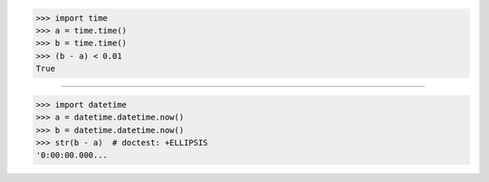 >>> import time
>>> a = time.time()
>>> b = time.time()
>>> (b - a) < 0.01
True

------------------------------------------------------------------------------

>>> import datetime
>>> a = datetime.datetime.now()
>>> b = datetime.datetime.now()
>>> str(b - a)  # doctest: +ELLIPSIS
'0:00:00.000...

